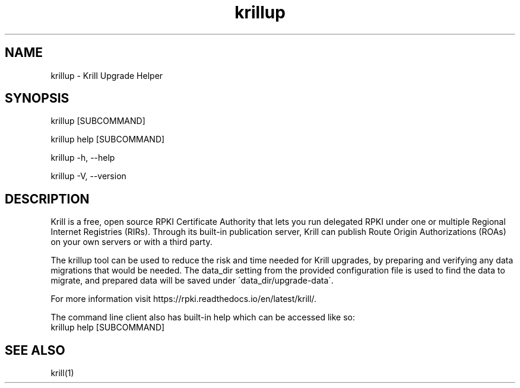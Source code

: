 .TH "krillup" "1" "NLnet Labs"
.SH NAME
krillup - Krill Upgrade Helper
.SH SYNOPSIS
krillup [SUBCOMMAND]

krillup help [SUBCOMMAND]

krillup -h, --help

krillup -V, --version
.SH DESCRIPTION
Krill is a free, open source RPKI Certificate Authority that lets you run
delegated RPKI under one or multiple Regional Internet Registries (RIRs). 
Through its built-in publication server, Krill can publish Route Origin
Authorizations (ROAs) on your own servers or with a third party.

The krillup tool can be used to reduce the risk and time needed for Krill
upgrades, by preparing and verifying any data migrations that would be
needed. The data_dir setting from the provided configuration file is used to
find the data to migrate, and prepared data will be saved under
\'data_dir/upgrade-data\'.

For more information visit https://rpki.readthedocs.io/en/latest/krill/.

The command line client also has built-in help which can be accessed like so:
    krillup help [SUBCOMMAND]

.SH SEE ALSO
krill(1)
